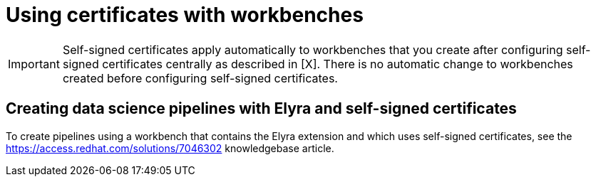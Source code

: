 :_module-type: PROCEDURE

[id='using-certificates-with-workbenches_{context}']
= Using certificates with workbenches

[IMPORTANT]
====
Self-signed certificates apply automatically to workbenches that you create after configuring self-signed certificates centrally as described in [X]. There is no automatic change to workbenches created before configuring self-signed certificates.
====

== Creating data science pipelines with Elyra and self-signed certificates

To create pipelines using a workbench that contains the Elyra extension and which uses self-signed certificates, see the link:https://access.redhat.com/solutions/7046302[] knowledgebase article.